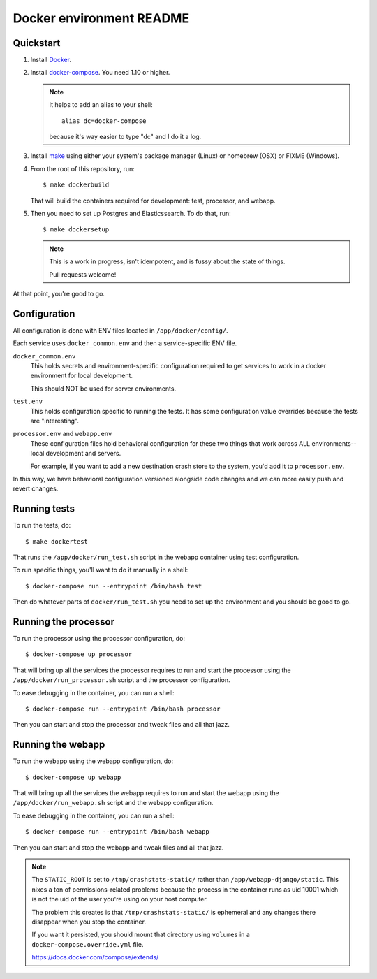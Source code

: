 =========================
Docker environment README
=========================

Quickstart
==========

1. Install `Docker <https://docs.docker.com/engine/installation/>`_.

2. Install `docker-compose <https://docs.docker.com/compose/install/>`_. You need
   1.10 or higher.

   .. Note::

      It helps to add an alias to your shell::

        alias dc=docker-compose

      because it's way easier to type "dc" and I do it a log.

3. Install `make <https://www.gnu.org/software/make/>`_ using either your
   system's package manager (Linux) or homebrew (OSX) or FIXME (Windows).

4. From the root of this repository, run::

     $ make dockerbuild

   That will build the containers required for development: test, processor, and
   webapp.

5. Then you need to set up Postgres and Elasticssearch. To do that, run::

     $ make dockersetup

   .. Note::

      This is a work in progress, isn't idempotent, and is fussy about the state
      of things.

      Pull requests welcome!


At that point, you're good to go.


Configuration
=============

All configuration is done with ENV files located in ``/app/docker/config/``.

Each service uses ``docker_common.env`` and then a service-specific ENV file.

``docker_common.env``
    This holds secrets and environment-specific configuration required
    to get services to work in a docker environment for local development.

    This should NOT be used for server environments.

``test.env``
    This holds configuration specific to running the tests. It has some
    configuration value overrides because the tests are "interesting".

``processor.env`` and ``webapp.env``
    These configuration files hold behavioral configuration for these two things
    that work across ALL environments--local development and servers.

    For example, if you want to add a new destination crash store to the system,
    you'd add it to ``processor.env``.


In this way, we have behavioral configuration versioned alongside code changes
and we can more easily push and revert changes.


Running tests
=============

To run the tests, do::

  $ make dockertest


That runs the ``/app/docker/run_test.sh`` script in the webapp container using
test configuration.

To run specific things, you'll want to do it manually in a shell::

  $ docker-compose run --entrypoint /bin/bash test


Then do whatever parts of ``docker/run_test.sh`` you need to set up the
environment and you should be good to go.


Running the processor
=====================

To run the processor using the processor configuration, do::

  $ docker-compose up processor


That will bring up all the services the processor requires to run and start the
processor using the ``/app/docker/run_processor.sh`` script and the processor
configuration.

To ease debugging in the container, you can run a shell::

  $ docker-compose run --entrypoint /bin/bash processor


Then you can start and stop the processor and tweak files and all that jazz.


Running the webapp
==================

To run the webapp using the webapp configuration, do::

  $ docker-compose up webapp


That will bring up all the services the webapp requires to run and start the
webapp using the ``/app/docker/run_webapp.sh`` script and the webapp
configuration.

To ease debugging in the container, you can run a shell::

  $ docker-compose run --entrypoint /bin/bash webapp


Then you can start and stop the webapp and tweak files and all that jazz.


.. Note::

   The ``STATIC_ROOT`` is set to ``/tmp/crashstats-static/`` rather than
   ``/app/webapp-django/static``. This nixes a ton of permissions-related
   problems because the process in the container runs as uid 10001 which is not
   the uid of the user you're using on your host computer.

   The problem this creates is that ``/tmp/crashstats-static/`` is ephemeral
   and any changes there disappear when you stop the container.

   If you want it persisted, you should mount that directory using ``volumes``
   in a ``docker-compose.override.yml`` file.

   https://docs.docker.com/compose/extends/
